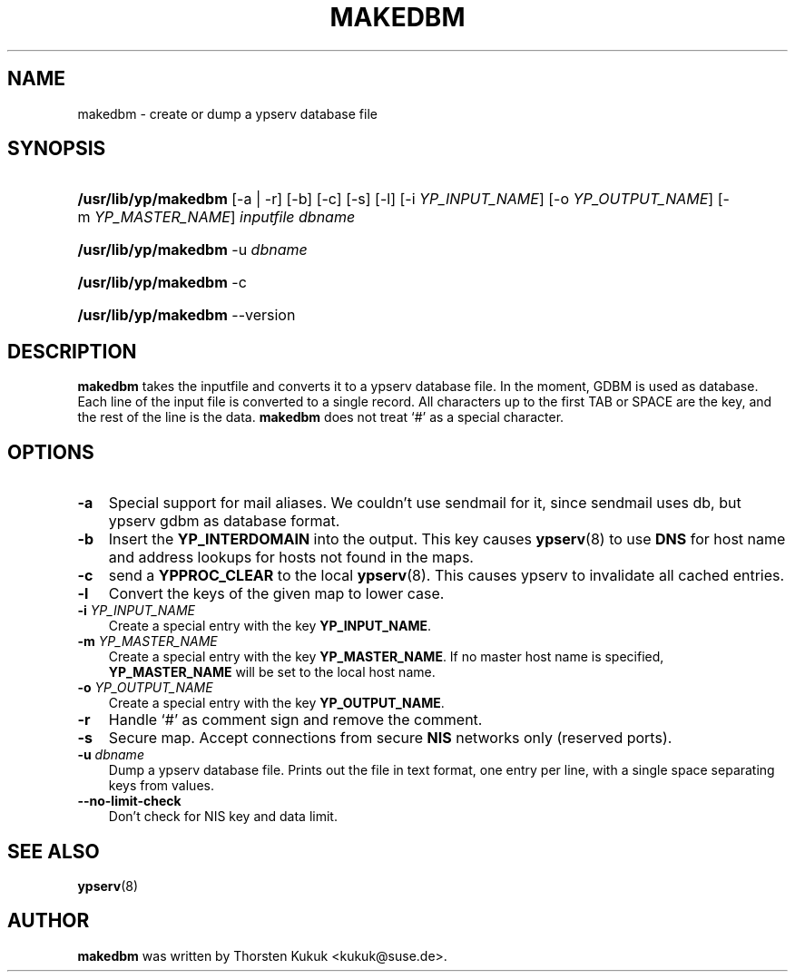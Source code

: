 .\"     Title: makedbm
.\"    Author: 
.\" Generator: DocBook XSL Stylesheets v1.70.1 <http://docbook.sf.net/>
.\"      Date: 08/02/2006
.\"    Manual: NIS Reference Manual
.\"    Source: NIS Reference Manual
.\"
.TH "MAKEDBM" "8" "08/02/2006" "NIS Reference Manual" "NIS Reference Manual"
.\" disable hyphenation
.nh
.\" disable justification (adjust text to left margin only)
.ad l
.SH "NAME"
makedbm \- create or dump a ypserv database file
.SH "SYNOPSIS"
.HP 20
\fB/usr/lib/yp/makedbm\fR [\-a | \-r] [\-b] [\-c] [\-s] [\-l] [\-i\ \fIYP_INPUT_NAME\fR] [\-o\ \fIYP_OUTPUT_NAME\fR] [\-m\ \fIYP_MASTER_NAME\fR] \fIinputfile\fR \fIdbname\fR
.HP 20
\fB/usr/lib/yp/makedbm\fR \-u\ \fIdbname\fR
.HP 20
\fB/usr/lib/yp/makedbm\fR \-c
.HP 20
\fB/usr/lib/yp/makedbm\fR \-\-version
.SH "DESCRIPTION"
.PP
\fBmakedbm\fR
takes the inputfile and converts it to a ypserv database file. In the moment, GDBM is used as database. Each line of the input file is converted to a single record. All characters up to the first TAB or SPACE are the key, and the rest of the line is the data.
\fBmakedbm\fR
does not treat `#' as a special character.
.SH "OPTIONS"
.TP 3n
\fB\-a\fR
Special support for mail aliases. We couldn't use sendmail for it, since sendmail uses db, but ypserv gdbm as database format.
.TP 3n
\fB\-b\fR
Insert the
\fBYP_INTERDOMAIN\fR
into the output. This key causes
\fBypserv\fR(8)
to use
\fBDNS\fR
for host name and address lookups for hosts not found in the maps.
.TP 3n
\fB\-c\fR
send a
\fBYPPROC_CLEAR\fR
to the local
\fBypserv\fR(8). This causes ypserv to invalidate all cached entries.
.TP 3n
\fB\-l\fR
Convert the keys of the given map to lower case.
.TP 3n
\fB\-i\fR\fI YP_INPUT_NAME\fR
Create a special entry with the key
\fBYP_INPUT_NAME\fR.
.TP 3n
\fB\-m\fR\fI YP_MASTER_NAME\fR
Create a special entry with the key
\fBYP_MASTER_NAME\fR. If no master host name is specified,
\fBYP_MASTER_NAME\fR
will be set to the local host name.
.TP 3n
\fB\-o\fR\fI YP_OUTPUT_NAME\fR
Create a special entry with the key
\fBYP_OUTPUT_NAME\fR.
.TP 3n
\fB\-r\fR
Handle `#' as comment sign and remove the comment.
.TP 3n
\fB\-s\fR
Secure map. Accept connections from secure
\fBNIS\fR
networks only (reserved ports).
.TP 3n
\fB\-u\fR\fI dbname\fR
Dump a ypserv database file. Prints out the file in text format, one entry per line, with a single space separating keys from values.
.TP 3n
\fB\-\-no\-limit\-check\fR
Don't check for NIS key and data limit.
.SH "SEE ALSO"
.PP
\fBypserv\fR(8)
.SH "AUTHOR"
.PP

\fBmakedbm\fR
was written by Thorsten Kukuk <kukuk@suse.de>.

